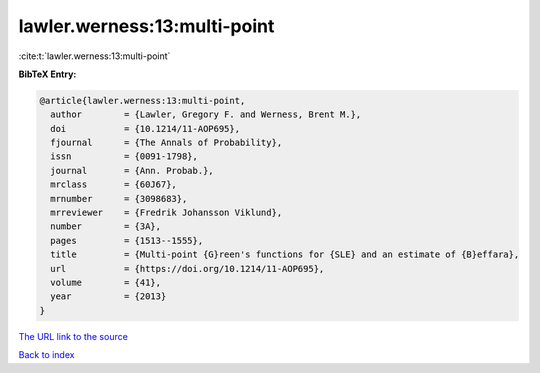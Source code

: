 lawler.werness:13:multi-point
=============================

:cite:t:`lawler.werness:13:multi-point`

**BibTeX Entry:**

.. code-block:: bibtex

   @article{lawler.werness:13:multi-point,
     author        = {Lawler, Gregory F. and Werness, Brent M.},
     doi           = {10.1214/11-AOP695},
     fjournal      = {The Annals of Probability},
     issn          = {0091-1798},
     journal       = {Ann. Probab.},
     mrclass       = {60J67},
     mrnumber      = {3098683},
     mrreviewer    = {Fredrik Johansson Viklund},
     number        = {3A},
     pages         = {1513--1555},
     title         = {Multi-point {G}reen's functions for {SLE} and an estimate of {B}effara},
     url           = {https://doi.org/10.1214/11-AOP695},
     volume        = {41},
     year          = {2013}
   }

`The URL link to the source <https://doi.org/10.1214/11-AOP695>`__


`Back to index <../By-Cite-Keys.html>`__
